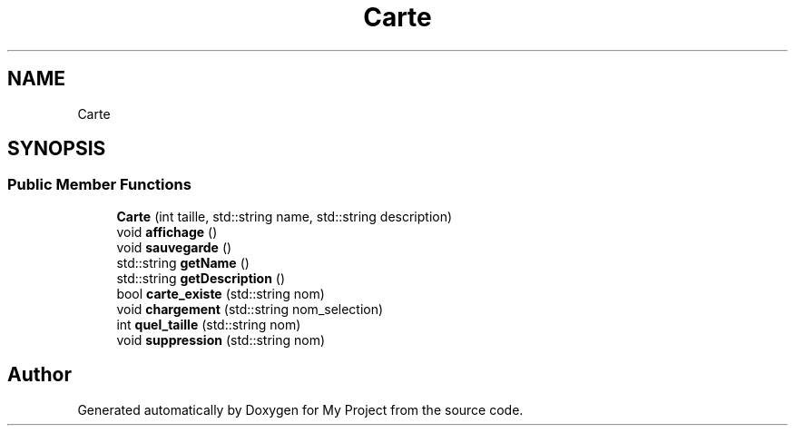 .TH "Carte" 3 "Fri Apr 21 2017" "My Project" \" -*- nroff -*-
.ad l
.nh
.SH NAME
Carte
.SH SYNOPSIS
.br
.PP
.SS "Public Member Functions"

.in +1c
.ti -1c
.RI "\fBCarte\fP (int taille, std::string name, std::string description)"
.br
.ti -1c
.RI "void \fBaffichage\fP ()"
.br
.ti -1c
.RI "void \fBsauvegarde\fP ()"
.br
.ti -1c
.RI "std::string \fBgetName\fP ()"
.br
.ti -1c
.RI "std::string \fBgetDescription\fP ()"
.br
.ti -1c
.RI "bool \fBcarte_existe\fP (std::string nom)"
.br
.ti -1c
.RI "void \fBchargement\fP (std::string nom_selection)"
.br
.ti -1c
.RI "int \fBquel_taille\fP (std::string nom)"
.br
.ti -1c
.RI "void \fBsuppression\fP (std::string nom)"
.br
.in -1c

.SH "Author"
.PP 
Generated automatically by Doxygen for My Project from the source code\&.
